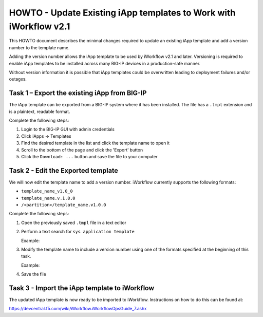 HOWTO - Update Existing iApp templates to Work with iWorkflow v2.1
------------------------------------------------------------------

This HOWTO document describes the minimal changes required to update an
existing iApp template and add a version number to the template name.

Adding the version number allows the iApp template to be used by
iWorkflow v2.1 and later.  Versioning is required to enable iApp templates
to be installed across many BIG-IP devices in a production-safe manner.

Without version information it is possible that iApp templates could
be overwritten leading to deployment failures and/or outages.

Task 1 – Export the existing iApp from BIG-IP
~~~~~~~~~~~~~~~~~~~~~~~~~~~~~~~~~~~~~~~~~~~~~

The iApp template can be exported from a BIG-IP system where it has
been installed.  The file has a ``.tmpl`` extension and is a plaintext,
readable format.

Complete the following steps:

#. Login to the BIG-IP GUI with admin credentials
#. Click iApps -> Templates
#. Find the desired template in the list and click the template name
   to open it
#. Scroll to the bottom of the page and click the 'Export' button
#. Click the ``Download: ...`` button and save the file to your computer

Task 2 - Edit the Exported template
~~~~~~~~~~~~~~~~~~~~~~~~~~~~~~~~~~~

We will now edit the template name to add a version number.  iWorkflow
currently supports the following formats:

- ``template_name_v1.0_0``
- ``template_name.v.1.0.0``
- ``/<partition>/template_name.v1.0.0``

Complete the following steps:

#. Open the previously saved ``.tmpl`` file in a text editor
#. Perform a text search for ``sys application template``

   Example:

   .. code-block:: tcl
      :linenos:
      :emphasize-lines: 5

      cli admin-partitions {
          update-partition Common
      }

      sys application template my_template_name {
          actions {
              definition {
                  implementation {
#. Modify the template name to include a version number using one of the
   formats specified at the beginning of this task.

   Example:

   .. code-block:: tcl
      :linenos:
      :emphasize-lines: 5

      cli admin-partitions {
          update-partition Common
      }

      sys application template my_template_name.v1.0.0 {
          actions {
              definition {
                  implementation {
#. Save the file

Task 3 - Import the iApp template to iWorkflow
~~~~~~~~~~~~~~~~~~~~~~~~~~~~~~~~~~~~~~~~~~~~~~

The updated iApp template is now ready to be imported to iWorkflow.
Instructions on how to do this can be found at:

https://devcentral.f5.com/wiki/iWorkflow.iWorkflowOpsGuide_7.ashx
